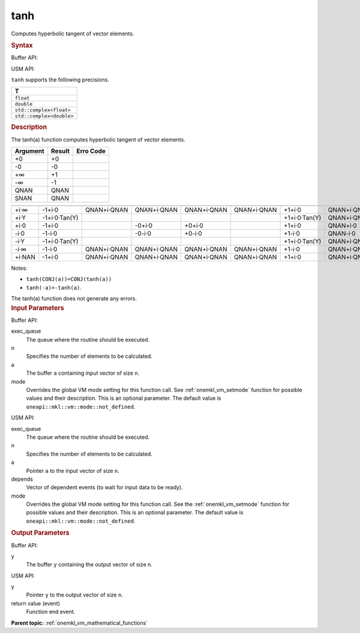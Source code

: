 .. _onemkl_vm_tanh:

tanh
====


.. container::


   Computes hyperbolic tangent of vector elements.


   .. container:: section


      .. rubric:: Syntax
         :class: sectiontitle


      Buffer API:


      .. cpp:function:: event oneapi::mkl::vm::tanh(queue& exec_queue, int64_t n, buffer<T,1>& a, buffer<T,1>& y, uint64_t mode = oneapi::mkl::vm::mode::not_defined )

      USM API:


      .. cpp:function:: event oneapi::mkl::vm::tanh(queue& exec_queue, int64_t n, T* a, T* y, vector_class<event> const & depends = {}, uint64_t mode = oneapi::mkl::vm::mode::not_defined )

      ``tanh`` supports the following precisions.


      .. list-table::
         :header-rows: 1

         * - T
         * - ``float``
         * - ``double``
         * - ``std::complex<float>``
         * - ``std::complex<double>``




.. container:: section


   .. rubric:: Description
      :class: sectiontitle


   The tanh(a) function computes hyperbolic tangent of vector elements.


   .. container:: tablenoborder


      .. list-table::
         :header-rows: 1

         * - Argument
           - Result
           - Erro Code
         * - +0
           - +0
           -  
         * - -0
           - -0
           -  
         * - +∞
           - +1
           -  
         * - -∞
           - -1
           -  
         * - QNAN
           - QNAN
           -  
         * - SNAN
           - QNAN
           -  




   .. container:: tablenoborder


      .. list-table::
         :header-rows: 1

         * -
           -
           -
           -
           -
           -
           -
           -
         * - +i·∞
           - -1+i·0
           - QNAN+i·QNAN
           - QNAN+i·QNAN
           - QNAN+i·QNAN
           - QNAN+i·QNAN
           - +1+i·0
           - QNAN+i·QNAN
         * - +i·Y
           - -1+i·0·Tan(Y)
           -  
           -  
           -  
           -  
           - +1+i·0·Tan(Y)
           - QNAN+i·QNAN
         * - +i·0
           - -1+i·0
           -  
           - -0+i·0
           - +0+i·0
           -  
           - +1+i·0
           - QNAN+i·0
         * - -i·0
           - -1-i·0
           -  
           - -0-i·0
           - +0-i·0
           -  
           - +1-i·0
           - QNAN-i·0
         * - -i·Y
           - -1+i·0·Tan(Y)
           -  
           -  
           -  
           -  
           - +1+i·0·Tan(Y)
           - QNAN+i·QNAN
         * - -i·∞
           - -1-i·0
           - QNAN+i·QNAN
           - QNAN+i·QNAN
           - QNAN+i·QNAN
           - QNAN+i·QNAN
           - +1-i·0
           - QNAN+i·QNAN
         * - +i·NAN
           - -1+i·0
           - QNAN+i·QNAN
           - QNAN+i·QNAN
           - QNAN+i·QNAN
           - QNAN+i·QNAN
           - +1+i·0
           - QNAN+i·QNAN




   Notes:


   - ``tanh(CONJ(a))=CONJ(tanh(a))``


   - ``tanh(-a)=-tanh(a)``.


   The tanh(a) function does not generate any errors.


.. container:: section


   .. rubric:: Input Parameters
      :class: sectiontitle


   Buffer API:


   exec_queue
      The queue where the routine should be executed.


   n
      Specifies the number of elements to be calculated.


   a
      The buffer ``a`` containing input vector of size ``n``.


   mode
      Overrides the global VM mode setting for this function call. See
      :ref:`onemkl_vm_setmode`
      function for possible values and their description. This is an
      optional parameter. The default value is ``oneapi::mkl::vm::mode::not_defined``.


   USM API:


   exec_queue
      The queue where the routine should be executed.


   n
      Specifies the number of elements to be calculated.


   a
      Pointer ``a`` to the input vector of size ``n``.


   depends
      Vector of dependent events (to wait for input data to be ready).


   mode
      Overrides the global VM mode setting for this function call. See
      the :ref:`onemkl_vm_setmode`
      function for possible values and their description. This is an
      optional parameter. The default value is ``oneapi::mkl::vm::mode::not_defined``.


.. container:: section


   .. rubric:: Output Parameters
      :class: sectiontitle


   Buffer API:


   y
      The buffer ``y`` containing the output vector of size ``n``.


   USM API:


   y
      Pointer ``y`` to the output vector of size ``n``.


   return value (event)
      Function end event.


.. container:: familylinks


   .. container:: parentlink


      **Parent topic:** :ref:`onemkl_vm_mathematical_functions`


